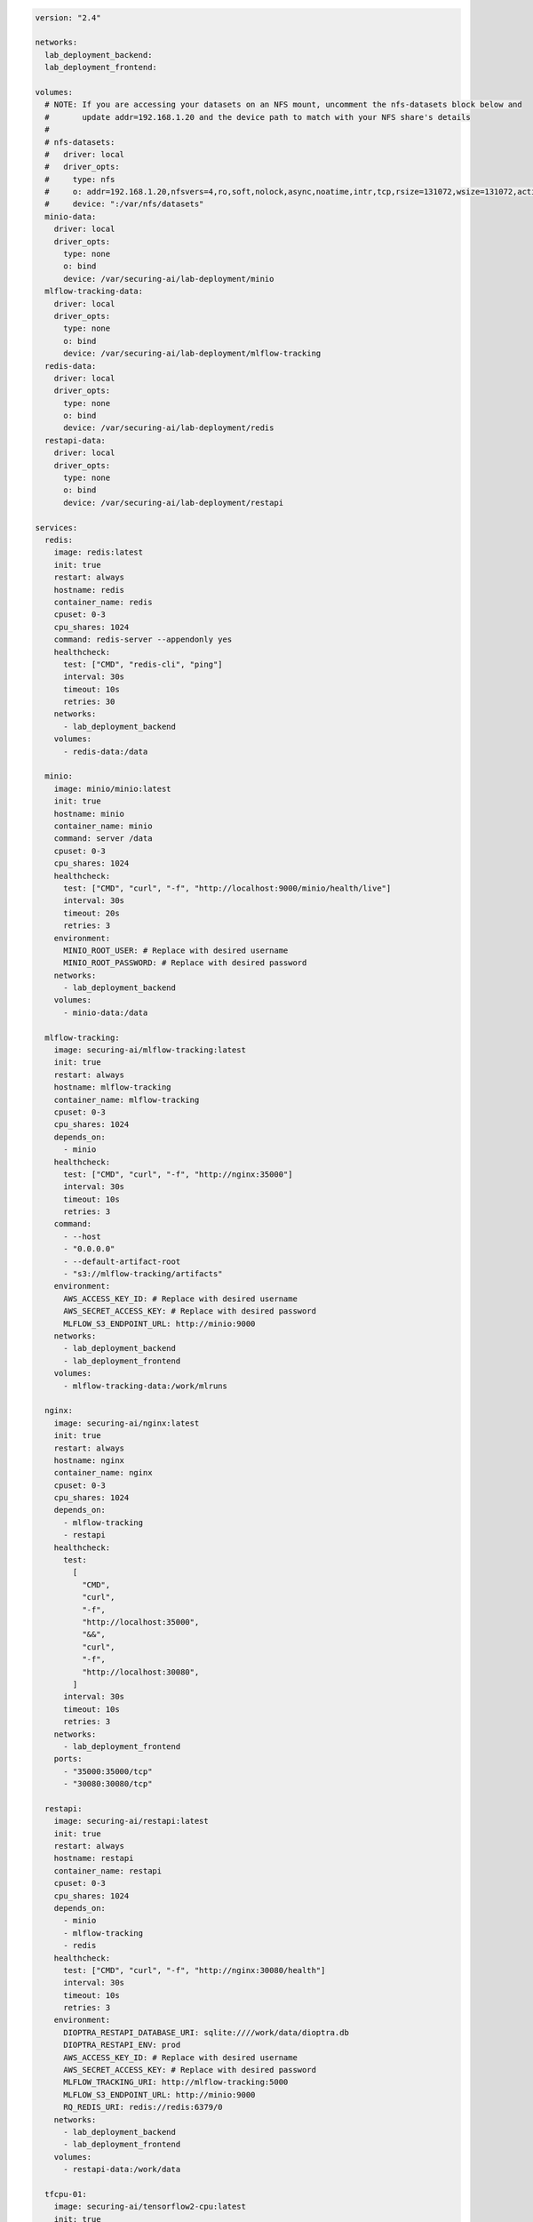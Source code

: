 .. This Software (Dioptra) is being made available as a public service by the
.. National Institute of Standards and Technology (NIST), an Agency of the United
.. States Department of Commerce. This software was developed in part by employees of
.. NIST and in part by NIST contractors. Copyright in portions of this software that
.. were developed by NIST contractors has been licensed or assigned to NIST. Pursuant
.. to Title 17 United States Code Section 105, works of NIST employees are not
.. subject to copyright protection in the United States. However, NIST may hold
.. international copyright in software created by its employees and domestic
.. copyright (or licensing rights) in portions of software that were assigned or
.. licensed to NIST. To the extent that NIST holds copyright in this software, it is
.. being made available under the Creative Commons Attribution 4.0 International
.. license (CC BY 4.0). The disclaimers of the CC BY 4.0 license apply to all parts
.. of the software developed or licensed by NIST.
..
.. ACCESS THE FULL CC BY 4.0 LICENSE HERE:
.. https://creativecommons.org/licenses/by/4.0/legalcode

.. code-block:: yaml

   version: "2.4"

   networks:
     lab_deployment_backend:
     lab_deployment_frontend:

   volumes:
     # NOTE: If you are accessing your datasets on an NFS mount, uncomment the nfs-datasets block below and
     #       update addr=192.168.1.20 and the device path to match with your NFS share's details
     #
     # nfs-datasets:
     #   driver: local
     #   driver_opts:
     #     type: nfs
     #     o: addr=192.168.1.20,nfsvers=4,ro,soft,nolock,async,noatime,intr,tcp,rsize=131072,wsize=131072,actimeo=1800
     #     device: ":/var/nfs/datasets"
     minio-data:
       driver: local
       driver_opts:
         type: none
         o: bind
         device: /var/securing-ai/lab-deployment/minio
     mlflow-tracking-data:
       driver: local
       driver_opts:
         type: none
         o: bind
         device: /var/securing-ai/lab-deployment/mlflow-tracking
     redis-data:
       driver: local
       driver_opts:
         type: none
         o: bind
         device: /var/securing-ai/lab-deployment/redis
     restapi-data:
       driver: local
       driver_opts:
         type: none
         o: bind
         device: /var/securing-ai/lab-deployment/restapi

   services:
     redis:
       image: redis:latest
       init: true
       restart: always
       hostname: redis
       container_name: redis
       cpuset: 0-3
       cpu_shares: 1024
       command: redis-server --appendonly yes
       healthcheck:
         test: ["CMD", "redis-cli", "ping"]
         interval: 30s
         timeout: 10s
         retries: 30
       networks:
         - lab_deployment_backend
       volumes:
         - redis-data:/data

     minio:
       image: minio/minio:latest
       init: true
       hostname: minio
       container_name: minio
       command: server /data
       cpuset: 0-3
       cpu_shares: 1024
       healthcheck:
         test: ["CMD", "curl", "-f", "http://localhost:9000/minio/health/live"]
         interval: 30s
         timeout: 20s
         retries: 3
       environment:
         MINIO_ROOT_USER: # Replace with desired username
         MINIO_ROOT_PASSWORD: # Replace with desired password
       networks:
         - lab_deployment_backend
       volumes:
         - minio-data:/data

     mlflow-tracking:
       image: securing-ai/mlflow-tracking:latest
       init: true
       restart: always
       hostname: mlflow-tracking
       container_name: mlflow-tracking
       cpuset: 0-3
       cpu_shares: 1024
       depends_on:
         - minio
       healthcheck:
         test: ["CMD", "curl", "-f", "http://nginx:35000"]
         interval: 30s
         timeout: 10s
         retries: 3
       command:
         - --host
         - "0.0.0.0"
         - --default-artifact-root
         - "s3://mlflow-tracking/artifacts"
       environment:
         AWS_ACCESS_KEY_ID: # Replace with desired username
         AWS_SECRET_ACCESS_KEY: # Replace with desired password
         MLFLOW_S3_ENDPOINT_URL: http://minio:9000
       networks:
         - lab_deployment_backend
         - lab_deployment_frontend
       volumes:
         - mlflow-tracking-data:/work/mlruns

     nginx:
       image: securing-ai/nginx:latest
       init: true
       restart: always
       hostname: nginx
       container_name: nginx
       cpuset: 0-3
       cpu_shares: 1024
       depends_on:
         - mlflow-tracking
         - restapi
       healthcheck:
         test:
           [
             "CMD",
             "curl",
             "-f",
             "http://localhost:35000",
             "&&",
             "curl",
             "-f",
             "http://localhost:30080",
           ]
         interval: 30s
         timeout: 10s
         retries: 3
       networks:
         - lab_deployment_frontend
       ports:
         - "35000:35000/tcp"
         - "30080:30080/tcp"

     restapi:
       image: securing-ai/restapi:latest
       init: true
       restart: always
       hostname: restapi
       container_name: restapi
       cpuset: 0-3
       cpu_shares: 1024
       depends_on:
         - minio
         - mlflow-tracking
         - redis
       healthcheck:
         test: ["CMD", "curl", "-f", "http://nginx:30080/health"]
         interval: 30s
         timeout: 10s
         retries: 3
       environment:
         DIOPTRA_RESTAPI_DATABASE_URI: sqlite:////work/data/dioptra.db
         DIOPTRA_RESTAPI_ENV: prod
         AWS_ACCESS_KEY_ID: # Replace with desired username
         AWS_SECRET_ACCESS_KEY: # Replace with desired password
         MLFLOW_TRACKING_URI: http://mlflow-tracking:5000
         MLFLOW_S3_ENDPOINT_URL: http://minio:9000
         RQ_REDIS_URI: redis://redis:6379/0
       networks:
         - lab_deployment_backend
         - lab_deployment_frontend
       volumes:
         - restapi-data:/work/data

     tfcpu-01:
       image: securing-ai/tensorflow2-cpu:latest
       init: true
       restart: always
       hostname: tfcpu-01
       container_name: tfcpu-01
       cpuset: 10-14
       cpu_shares: 1024
       depends_on:
         - mlflow-tracking
         - redis
       environment:
         DIOPTRA_PLUGINS_S3_URI: s3://plugins/securingai_builtins
         DIOPTRA_RESTAPI_DATABASE_URI: sqlite:////work/data/dioptra.db
         DIOPTRA_RESTAPI_ENV: prod
         AWS_ACCESS_KEY_ID: # Replace with desired username
         AWS_SECRET_ACCESS_KEY: # Replace with desired password
         MLFLOW_TRACKING_URI: http://mlflow-tracking:5000
         MLFLOW_S3_ENDPOINT_URL: http://minio:9000
         KMP_AFFINITY: "none"
         KMP_BLOCKTIME: "1"
         KMP_SETTINGS: "FALSE"
         OMP_PROC_BIND: "false"
         RQ_REDIS_URI: redis://redis:6379/0
         TF_CPP_MIN_LOG_LEVEL: "2"
       command:
         - tensorflow_cpu
       networks:
         - lab_deployment_backend
       volumes:
         - nfs-datasets:/nfs/data
         - restapi-data:/work/data

     tfcpu-02:
       image: securing-ai/tensorflow2-cpu:latest
       init: true
       restart: always
       hostname: tfcpu-02
       container_name: tfcpu-02
       cpuset: 15-19
       cpu_shares: 1024
       depends_on:
         - mlflow-tracking
         - redis
       environment:
         DIOPTRA_PLUGINS_S3_URI: s3://plugins/securingai_builtins
         DIOPTRA_RESTAPI_DATABASE_URI: sqlite:////work/data/dioptra.db
         DIOPTRA_RESTAPI_ENV: prod
         AWS_ACCESS_KEY_ID: # Replace with desired username
         AWS_SECRET_ACCESS_KEY: # Replace with desired password
         MLFLOW_TRACKING_URI: http://mlflow-tracking:5000
         MLFLOW_S3_ENDPOINT_URL: http://minio:9000
         KMP_AFFINITY: "none"
         KMP_BLOCKTIME: "1"
         KMP_SETTINGS: "FALSE"
         OMP_PROC_BIND: "false"
         RQ_REDIS_URI: redis://redis:6379/0
         TF_CPP_MIN_LOG_LEVEL: "2"
       command:
         - tensorflow_cpu
       networks:
         - lab_deployment_backend
       volumes:
         - nfs-datasets:/nfs/data
         - restapi-data:/work/data

     tfgpu-01:
       image: securing-ai/tensorflow2-gpu:latest
       init: true
       restart: always
       hostname: tfgpu-01
       container_name: tfgpu-01
       cpuset: 4-19
       cpu_shares: 512
       runtime: nvidia
       depends_on:
         - mlflow-tracking
         - redis
       environment:
         DIOPTRA_PLUGINS_S3_URI: s3://plugins/securingai_builtins
         DIOPTRA_RESTAPI_DATABASE_URI: sqlite:////work/data/dioptra.db
         DIOPTRA_RESTAPI_ENV: prod
         AWS_ACCESS_KEY_ID: # Replace with desired username
         AWS_SECRET_ACCESS_KEY: # Replace with desired password
         MLFLOW_TRACKING_URI: http://mlflow-tracking:5000
         MLFLOW_S3_ENDPOINT_URL: http://minio:9000
         NVIDIA_VISIBLE_DEVICES: 0
         RQ_REDIS_URI: redis://redis:6379/0
       command:
         - tensorflow_gpu
       networks:
         - lab_deployment_backend
       volumes:
         - nfs-datasets:/nfs/data
         - restapi-data:/work/data

     tfgpu-02:
       image: securing-ai/tensorflow2-gpu:latest
       init: true
       restart: always
       hostname: tfgpu-02
       container_name: tfgpu-02
       cpuset: 4-19
       cpu_shares: 512
       runtime: nvidia
       depends_on:
         - mlflow-tracking
         - redis
       environment:
         DIOPTRA_PLUGINS_S3_URI: s3://plugins/securingai_builtins
         DIOPTRA_RESTAPI_DATABASE_URI: sqlite:////work/data/dioptra.db
         DIOPTRA_RESTAPI_ENV: prod
         AWS_ACCESS_KEY_ID: # Replace with desired username
         AWS_SECRET_ACCESS_KEY: # Replace with desired password
         MLFLOW_TRACKING_URI: http://mlflow-tracking:5000
         MLFLOW_S3_ENDPOINT_URL: http://minio:9000
         NVIDIA_VISIBLE_DEVICES: 1
         RQ_REDIS_URI: redis://redis:6379/0
       command:
         - tensorflow_gpu
       networks:
         - lab_deployment_backend
       volumes:
         - nfs-datasets:/nfs/data
         - restapi-data:/work/data

     tfgpu-03:
       image: securing-ai/tensorflow2-gpu:latest
       init: true
       restart: always
       hostname: tfgpu-03
       container_name: tfgpu-03
       cpuset: 4-19
       cpu_shares: 512
       runtime: nvidia
       depends_on:
         - mlflow-tracking
         - redis
       environment:
         DIOPTRA_PLUGINS_S3_URI: s3://plugins/securingai_builtins
         DIOPTRA_RESTAPI_DATABASE_URI: sqlite:////work/data/dioptra.db
         DIOPTRA_RESTAPI_ENV: prod
         AWS_ACCESS_KEY_ID: # Replace with desired username
         AWS_SECRET_ACCESS_KEY: # Replace with desired password
         MLFLOW_TRACKING_URI: http://mlflow-tracking:5000
         MLFLOW_S3_ENDPOINT_URL: http://minio:9000
         NVIDIA_VISIBLE_DEVICES: 2
         RQ_REDIS_URI: redis://redis:6379/0
       command:
         - tensorflow_gpu
       networks:
         - lab_deployment_backend
       volumes:
         - nfs-datasets:/nfs/data
         - restapi-data:/work/data

     pytorchcpu-01:
       image: securing-ai/pytorch-cpu:latest
       init: true
       restart: always
       hostname: pytorchcpu-01
       container_name: pytorchcpu-01
       cpuset: 10-14
       cpu_shares: 1024
       depends_on:
         - mlflow-tracking
         - redis
       environment:
         DIOPTRA_PLUGINS_S3_URI: s3://plugins/securingai_builtins
         DIOPTRA_RESTAPI_DATABASE_URI: sqlite:////work/data/dioptra.db
         DIOPTRA_RESTAPI_ENV: prod
         AWS_ACCESS_KEY_ID: # Replace with desired username
         AWS_SECRET_ACCESS_KEY: # Replace with desired password
         MLFLOW_TRACKING_URI: http://mlflow-tracking:5000
         MLFLOW_S3_ENDPOINT_URL: http://minio:9000
         KMP_AFFINITY: "none"
         KMP_BLOCKTIME: "1"
         KMP_SETTINGS: "FALSE"
         OMP_PROC_BIND: "false"
         RQ_REDIS_URI: redis://redis:6379/0
       command:
         - pytorch_cpu
       networks:
         - lab_deployment_backend
       volumes:
         - nfs-datasets:/nfs/data
         - restapi-data:/work/data

     pytorchcpu-02:
       image: securing-ai/pytorch-cpu:latest
       init: true
       restart: always
       hostname: pytorchcpu-02
       container_name: pytorchcpu-02
       cpuset: 15-19
       cpu_shares: 1024
       depends_on:
         - mlflow-tracking
         - redis
       environment:
         DIOPTRA_PLUGINS_S3_URI: s3://plugins/securingai_builtins
         DIOPTRA_RESTAPI_DATABASE_URI: sqlite:////work/data/dioptra.db
         DIOPTRA_RESTAPI_ENV: prod
         AWS_ACCESS_KEY_ID: # Replace with desired username
         AWS_SECRET_ACCESS_KEY: # Replace with desired password
         MLFLOW_TRACKING_URI: http://mlflow-tracking:5000
         MLFLOW_S3_ENDPOINT_URL: http://minio:9000
         KMP_AFFINITY: "none"
         KMP_BLOCKTIME: "1"
         KMP_SETTINGS: "FALSE"
         OMP_PROC_BIND: "false"
         RQ_REDIS_URI: redis://redis:6379/0
       command:
         - pytorch_cpu
       networks:
         - lab_deployment_backend
       volumes:
         - nfs-datasets:/nfs/data
         - restapi-data:/work/data

     pytorchgpu-01:
       image: securing-ai/pytorch-gpu:latest
       init: true
       restart: always
       hostname: pytorchgpu-01
       container_name: pytorchgpu-01
       cpuset: 4-19
       cpu_shares: 512
       runtime: nvidia
       depends_on:
         - mlflow-tracking
         - redis
       environment:
         DIOPTRA_PLUGINS_S3_URI: s3://plugins/securingai_builtins
         DIOPTRA_RESTAPI_DATABASE_URI: sqlite:////work/data/dioptra.db
         DIOPTRA_RESTAPI_ENV: prod
         AWS_ACCESS_KEY_ID: # Replace with desired username
         AWS_SECRET_ACCESS_KEY: # Replace with desired password
         MLFLOW_TRACKING_URI: http://mlflow-tracking:5000
         MLFLOW_S3_ENDPOINT_URL: http://minio:9000
         NVIDIA_VISIBLE_DEVICES: 3
         RQ_REDIS_URI: redis://redis:6379/0
       command:
         - pytorch_gpu
       networks:
         - lab_deployment_backend
       volumes:
         - nfs-datasets:/nfs/data
         - restapi-data:/work/data
